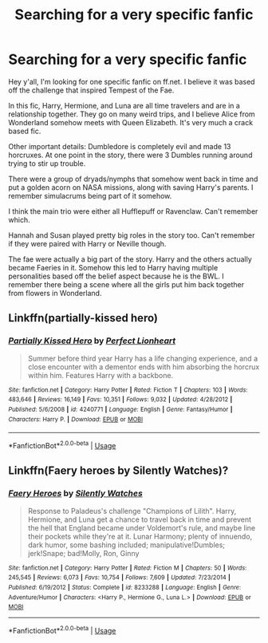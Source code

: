 #+TITLE: Searching for a very specific fanfic

* Searching for a very specific fanfic
:PROPERTIES:
:Author: The_Blue_Tears
:Score: 2
:DateUnix: 1549767552.0
:DateShort: 2019-Feb-10
:FlairText: Fic Search
:END:
Hey y'all, I'm looking for one specific fanfic on ff.net. I believe it was based off the challenge that inspired Tempest of the Fae.

In this fic, Harry, Hermione, and Luna are all time travelers and are in a relationship together. They go on many weird trips, and I believe Alice from Wonderland somehow meets with Queen Elizabeth. It's very much a crack based fic.

Other important details: Dumbledore is completely evil and made 13 horcruxes. At one point in the story, there were 3 Dumbles running around trying to stir up trouble.

There were a group of dryads/nymphs that somehow went back in time and put a golden acorn on NASA missions, along with saving Harry's parents. I remember simulacrums being part of it somehow.

I think the main trio were either all Hufflepuff or Ravenclaw. Can't remember which.

Hannah and Susan played pretty big roles in the story too. Can't remember if they were paired with Harry or Neville though.

The fae were actually a big part of the story. Harry and the others actually became Faeries in it. Somehow this led to Harry having multiple personalities based off the belief aspect because he is the BWL. I remember there being a scene where all the girls put him back together from flowers in Wonderland.


** Linkffn(partially-kissed hero)
:PROPERTIES:
:Author: wordhammer
:Score: 2
:DateUnix: 1549770261.0
:DateShort: 2019-Feb-10
:END:

*** [[https://www.fanfiction.net/s/4240771/1/][*/Partially Kissed Hero/*]] by [[https://www.fanfiction.net/u/1318171/Perfect-Lionheart][/Perfect Lionheart/]]

#+begin_quote
  Summer before third year Harry has a life changing experience, and a close encounter with a dementor ends with him absorbing the horcrux within him. Features Harry with a backbone.
#+end_quote

^{/Site/:} ^{fanfiction.net} ^{*|*} ^{/Category/:} ^{Harry} ^{Potter} ^{*|*} ^{/Rated/:} ^{Fiction} ^{T} ^{*|*} ^{/Chapters/:} ^{103} ^{*|*} ^{/Words/:} ^{483,646} ^{*|*} ^{/Reviews/:} ^{16,149} ^{*|*} ^{/Favs/:} ^{10,351} ^{*|*} ^{/Follows/:} ^{9,032} ^{*|*} ^{/Updated/:} ^{4/28/2012} ^{*|*} ^{/Published/:} ^{5/6/2008} ^{*|*} ^{/id/:} ^{4240771} ^{*|*} ^{/Language/:} ^{English} ^{*|*} ^{/Genre/:} ^{Fantasy/Humor} ^{*|*} ^{/Characters/:} ^{Harry} ^{P.} ^{*|*} ^{/Download/:} ^{[[http://www.ff2ebook.com/old/ffn-bot/index.php?id=4240771&source=ff&filetype=epub][EPUB]]} ^{or} ^{[[http://www.ff2ebook.com/old/ffn-bot/index.php?id=4240771&source=ff&filetype=mobi][MOBI]]}

--------------

*FanfictionBot*^{2.0.0-beta} | [[https://github.com/tusing/reddit-ffn-bot/wiki/Usage][Usage]]
:PROPERTIES:
:Author: FanfictionBot
:Score: 1
:DateUnix: 1549770286.0
:DateShort: 2019-Feb-10
:END:


** Linkffn(Faery heroes by Silently Watches)?
:PROPERTIES:
:Author: MoD_Peverell
:Score: 1
:DateUnix: 1549777424.0
:DateShort: 2019-Feb-10
:END:

*** [[https://www.fanfiction.net/s/8233288/1/][*/Faery Heroes/*]] by [[https://www.fanfiction.net/u/4036441/Silently-Watches][/Silently Watches/]]

#+begin_quote
  Response to Paladeus's challenge "Champions of Lilith". Harry, Hermione, and Luna get a chance to travel back in time and prevent the hell that England became under Voldemort's rule, and maybe line their pockets while they're at it. Lunar Harmony; plenty of innuendo, dark humor, some bashing included; manipulative!Dumbles; jerk!Snape; bad!Molly, Ron, Ginny
#+end_quote

^{/Site/:} ^{fanfiction.net} ^{*|*} ^{/Category/:} ^{Harry} ^{Potter} ^{*|*} ^{/Rated/:} ^{Fiction} ^{M} ^{*|*} ^{/Chapters/:} ^{50} ^{*|*} ^{/Words/:} ^{245,545} ^{*|*} ^{/Reviews/:} ^{6,073} ^{*|*} ^{/Favs/:} ^{10,754} ^{*|*} ^{/Follows/:} ^{7,609} ^{*|*} ^{/Updated/:} ^{7/23/2014} ^{*|*} ^{/Published/:} ^{6/19/2012} ^{*|*} ^{/Status/:} ^{Complete} ^{*|*} ^{/id/:} ^{8233288} ^{*|*} ^{/Language/:} ^{English} ^{*|*} ^{/Genre/:} ^{Adventure/Humor} ^{*|*} ^{/Characters/:} ^{<Harry} ^{P.,} ^{Hermione} ^{G.,} ^{Luna} ^{L.>} ^{*|*} ^{/Download/:} ^{[[http://www.ff2ebook.com/old/ffn-bot/index.php?id=8233288&source=ff&filetype=epub][EPUB]]} ^{or} ^{[[http://www.ff2ebook.com/old/ffn-bot/index.php?id=8233288&source=ff&filetype=mobi][MOBI]]}

--------------

*FanfictionBot*^{2.0.0-beta} | [[https://github.com/tusing/reddit-ffn-bot/wiki/Usage][Usage]]
:PROPERTIES:
:Author: FanfictionBot
:Score: 1
:DateUnix: 1549777440.0
:DateShort: 2019-Feb-10
:END:
